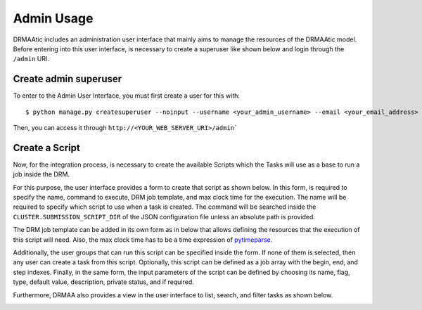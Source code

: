 .. _admin-usage:

Admin Usage
===========

DRMAAtic includes an administration user interface that mainly aims to manage the resources of the DRMAAtic model. 
Before entering into this user interface, is necessary to create a superuser like shown below and login through the 
``/admin`` URI.


Create admin superuser
---------------------------

To enter to the Admin User Interface, you must first create a user for this with::

    $ python manage.py createsuperuser --noinput --username <your_admin_username> --email <your_email_address>

Then, you can access it through ``http://<YOUR_WEB_SERVER_URI>/admin```


Create a Script
---------------------------

Now, for the integration process, is necessary to create the available Scripts which the Tasks will 
use as a base to run a job inside the DRM. 

For this purpose, the user interface provides a form to create that script as
shown below. In this form, is required to specify the name, command to
execute, DRM job template, and max clock time for the execution. The name will
be required to specify which script to use when a task is created. The command
will be searched inside the ``CLUSTER.SUBMISSION_SCRIPT_DIR`` of the JSON
configuration file unless an absolute path is provided.

.. image:: _static/ui-add-script.png
  :width: 800

The DRM job template
can be added in its own form as in below that allows defining the resources
that the execution of this script will need. Also, the max clock time has to be a
time expression of `pytimeparse <https://github.com/wroberts/pytimeparse>`_.

.. image:: _static/ui-add-job-template.png
  :width: 800

Additionally, the user groups that can run this script can be specified inside the form. If none of them is selected, 
then any user can create a task from this script. Optionally, this script can be defined as a job array with the begin, end, and step indexes. 
Finally, in the same form, the input parameters of the script can be defined by choosing its name, flag, type, default value, description, private status, and if required.

.. image:: _static/ui-add-user-group.png
  :width: 800

Furthermore, DRMAA also provides a view in the user interface to list, search, and filter tasks as shown below.

.. image:: _static/ui-list-tasks.png
  :width: 800